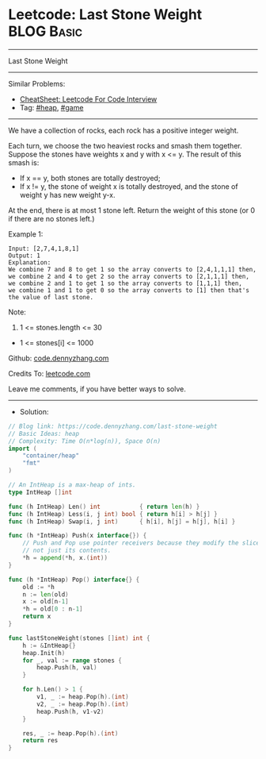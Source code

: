 * Leetcode: Last Stone Weight                                    :BLOG:Basic:
#+STARTUP: showeverything
#+OPTIONS: toc:nil \n:t ^:nil creator:nil d:nil
:PROPERTIES:
:type:     heap, game
:END:
---------------------------------------------------------------------
Last Stone Weight
---------------------------------------------------------------------
#+BEGIN_HTML
<a href="https://github.com/dennyzhang/code.dennyzhang.com/tree/master/problems/last-stone-weight"><img align="right" width="200" height="183" src="https://www.dennyzhang.com/wp-content/uploads/denny/watermark/github.png" /></a>
#+END_HTML
Similar Problems:
- [[https://cheatsheet.dennyzhang.com/cheatsheet-leetcode-A4][CheatSheet: Leetcode For Code Interview]]
- Tag: [[https://code.dennyzhang.com/review-heap][#heap]], [[https://code.dennyzhang.com/review-game][#game]]
---------------------------------------------------------------------
We have a collection of rocks, each rock has a positive integer weight.

Each turn, we choose the two heaviest rocks and smash them together.  Suppose the stones have weights x and y with x <= y.  The result of this smash is:

- If x == y, both stones are totally destroyed;
- If x != y, the stone of weight x is totally destroyed, and the stone of weight y has new weight y-x.
At the end, there is at most 1 stone left.  Return the weight of this stone (or 0 if there are no stones left.)
 
Example 1:
#+BEGIN_EXAMPLE
Input: [2,7,4,1,8,1]
Output: 1
Explanation: 
We combine 7 and 8 to get 1 so the array converts to [2,4,1,1,1] then,
we combine 2 and 4 to get 2 so the array converts to [2,1,1,1] then,
we combine 2 and 1 to get 1 so the array converts to [1,1,1] then,
we combine 1 and 1 to get 0 so the array converts to [1] then that's the value of last stone.
#+END_EXAMPLE
 
Note:

1. 1 <= stones.length <= 30
- 1 <= stones[i] <= 1000

Github: [[https://github.com/dennyzhang/code.dennyzhang.com/tree/master/problems/last-stone-weight][code.dennyzhang.com]]

Credits To: [[https://leetcode.com/problems/last-stone-weight/description/][leetcode.com]]

Leave me comments, if you have better ways to solve.
---------------------------------------------------------------------
- Solution:

#+BEGIN_SRC go
// Blog link: https://code.dennyzhang.com/last-stone-weight
// Basic Ideas: heap
// Complexity: Time O(n*log(n)), Space O(n)
import (
	"container/heap"
	"fmt"
)

// An IntHeap is a max-heap of ints.
type IntHeap []int

func (h IntHeap) Len() int           { return len(h) }
func (h IntHeap) Less(i, j int) bool { return h[i] > h[j] }
func (h IntHeap) Swap(i, j int)      { h[i], h[j] = h[j], h[i] }

func (h *IntHeap) Push(x interface{}) {
	// Push and Pop use pointer receivers because they modify the slice's length,
	// not just its contents.
	*h = append(*h, x.(int))
}

func (h *IntHeap) Pop() interface{} {
	old := *h
	n := len(old)
	x := old[n-1]
	*h = old[0 : n-1]
	return x
}

func lastStoneWeight(stones []int) int {
    h := &IntHeap{}
    heap.Init(h)
    for _, val := range stones {
        heap.Push(h, val)
    }

    for h.Len() > 1 {
        v1, _ := heap.Pop(h).(int)
        v2, _ := heap.Pop(h).(int)
        heap.Push(h, v1-v2)
    }

    res, _ := heap.Pop(h).(int)
    return res
}
#+END_SRC

#+BEGIN_HTML
<div style="overflow: hidden;">
<div style="float: left; padding: 5px"> <a href="https://www.linkedin.com/in/dennyzhang001"><img src="https://www.dennyzhang.com/wp-content/uploads/sns/linkedin.png" alt="linkedin" /></a></div>
<div style="float: left; padding: 5px"><a href="https://github.com/dennyzhang"><img src="https://www.dennyzhang.com/wp-content/uploads/sns/github.png" alt="github" /></a></div>
<div style="float: left; padding: 5px"><a href="https://www.dennyzhang.com/slack" target="_blank" rel="nofollow"><img src="https://www.dennyzhang.com/wp-content/uploads/sns/slack.png" alt="slack"/></a></div>
</div>
#+END_HTML

